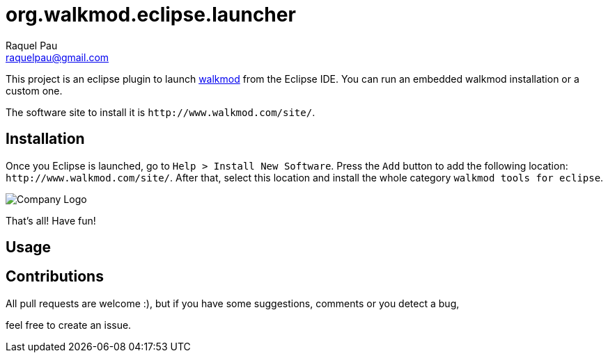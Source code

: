 org.walkmod.eclipse.launcher
============================
Raquel Pau <raquelpau@gmail.com>

This project is an eclipse plugin to launch http://www.walkmod.com[walkmod] from the Eclipse IDE. You 
can run an embedded walkmod installation or a custom one.  

The software site to install it is `http://www.walkmod.com/site/`. 

== Installation

Once you Eclipse is launched, go to `Help > Install New Software`. Press the `Add` button to add the following location: `http://www.walkmod.com/site/`. After that, select this location and install the whole category `walkmod tools for eclipse`.

image:images/logo.png[Company Logo]

That's all! Have fun!

== Usage


  

== Contributions

All pull requests are welcome :), but if you have some suggestions, comments or you detect a bug, 

feel free to create an issue.  